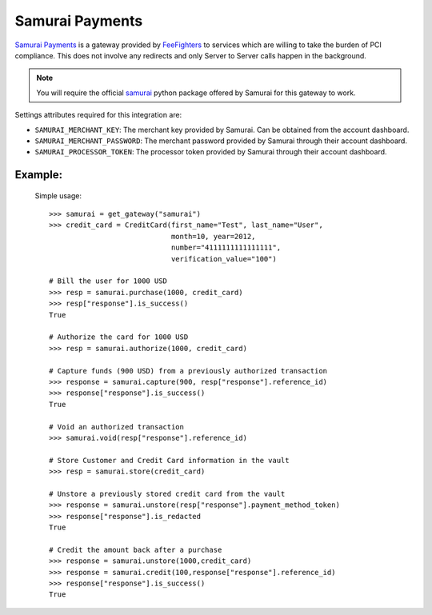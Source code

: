 -----------------------------------
Samurai Payments
-----------------------------------

`Samurai Payments`_ is a gateway provided by `FeeFighters`_ 
to services which are willing to take the burden of PCI compliance. This does not involve
any redirects and only Server to Server calls happen in the background.

.. note::

   You will require the official `samurai`_ python package offered by Samurai
   for this gateway to work.

Settings attributes required for this integration are:

* ``SAMURAI_MERCHANT_KEY``: The merchant  key  provided by Samurai.
  Can be obtained from the account dashboard.
* ``SAMURAI_MERCHANT_PASSWORD``: The merchant password  provided by Samurai through their account
  dashboard.
* ``SAMURAI_PROCESSOR_TOKEN``: The processor token  provided by Samurai  through their account
  dashboard.

Example:
---------

  Simple usage::

    >>> samurai = get_gateway("samurai")
    >>> credit_card = CreditCard(first_name="Test", last_name="User",
                                 month=10, year=2012, 
                                 number="4111111111111111", 
                                 verification_value="100")

    # Bill the user for 1000 USD
    >>> resp = samurai.purchase(1000, credit_card)
    >>> resp["response"].is_success()
    True

    # Authorize the card for 1000 USD
    >>> resp = samurai.authorize(1000, credit_card)

    # Capture funds (900 USD) from a previously authorized transaction
    >>> response = samurai.capture(900, resp["response"].reference_id)
    >>> response["response"].is_success()
    True

    # Void an authorized transaction
    >>> samurai.void(resp["response"].reference_id)

    # Store Customer and Credit Card information in the vault
    >>> resp = samurai.store(credit_card)

    # Unstore a previously stored credit card from the vault
    >>> response = samurai.unstore(resp["response"].payment_method_token)
    >>> response["response"].is_redacted
    True

    # Credit the amount back after a purchase
    >>> response = samurai.unstore(1000,credit_card)
    >>> response = samurai.credit(100,response["response"].reference_id)
    >>> response["response"].is_success()
    True



.. _`Samurai Payments`: https://samurai.feefighters.com
.. _`FeeFighters`: http://feefighters.com/
.. _`samurai`: http://pypi.python.org/pypi/samurai/0.6
